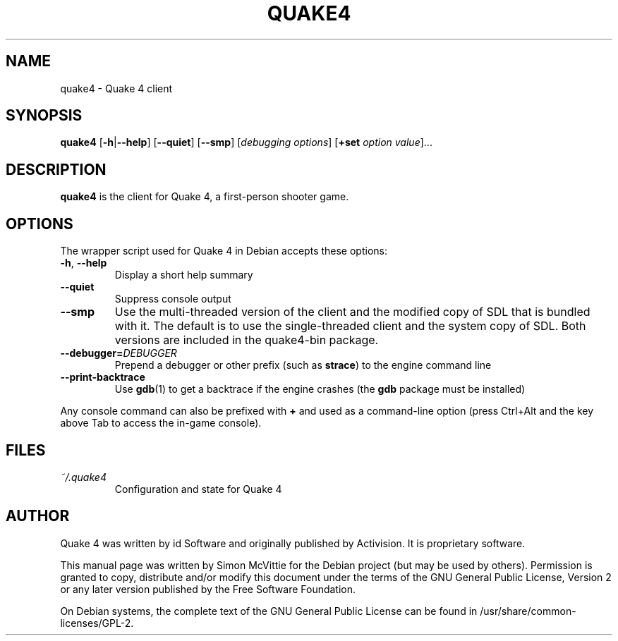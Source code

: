 .TH QUAKE4 6 2015-10-25

.SH NAME
quake4 \- Quake 4 client

.SH SYNOPSIS
.B quake4
.BR "" [ \-h | \-\-help ]
.BR "" [ \-\-quiet ]
.BR "" [ \-\-smp ]
.IR "" [ "debugging options" ]
.BR "" [ +set
.IR option " " value ]...

.SH DESCRIPTION
.B quake4
is the client for Quake 4, a first-person shooter game.

.SH OPTIONS
The wrapper script used for Quake 4 in Debian accepts these options:
.TP
\fB\-h\fR, \fB\-\-help\fR
Display a short help summary
.TP
\fB\-\-quiet\fR
Suppress console output
.TP
\fB\-\-smp\fR
Use the multi-threaded version of the client and the modified
copy of SDL that is bundled with it. The default is to use the
single-threaded client and the system copy of SDL. Both versions
are included in the quake4-bin package.
.TP
\fB\-\-debugger=\fIDEBUGGER\fR
Prepend a debugger or other prefix (such as \fBstrace\fR) to the engine
command line
.TP
\fB\-\-print\-backtrace\fR
Use \fBgdb\fR(1) to get a backtrace if the engine crashes (the \fBgdb\fR
package must be installed)
.PP
Any console command can also be prefixed with \fB+\fR and used as a
command-line option (press Ctrl+Alt and the key above Tab to access the
in-game console).

.SH FILES
.TP
\fI~/.quake4\fR
Configuration and state for Quake 4

.SH AUTHOR
Quake 4 was written by id Software and originally published by Activision.
It is proprietary software.
.PP
This manual page was written by Simon McVittie for the Debian project (but
may be used by others). Permission is granted to copy, distribute and/or
modify this document under the terms of the GNU General Public License,
Version 2 or any later version published by the Free Software Foundation.
.PP
On Debian systems, the complete text of the GNU General Public License
can be found in /usr/share/common-licenses/GPL-2.
